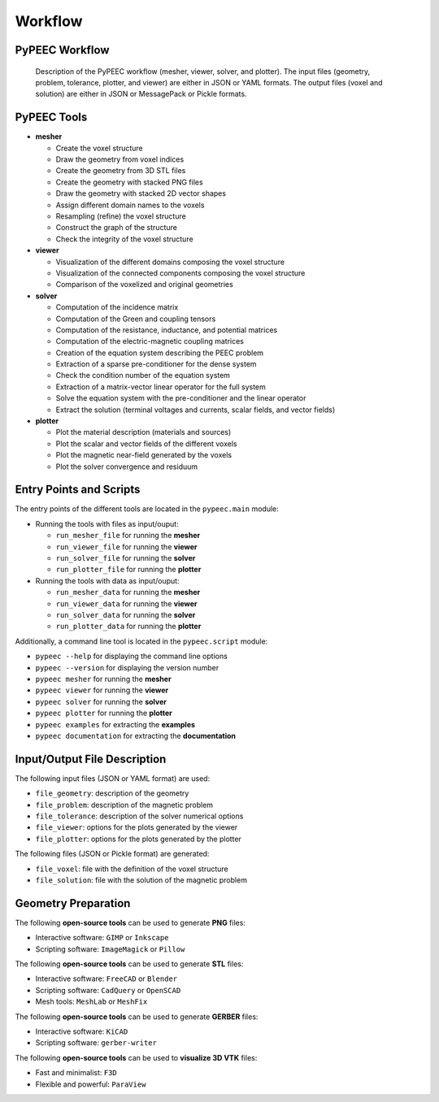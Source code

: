 Workflow
========

PyPEEC Workflow
---------------

.. figure:: ../images/workflow.png

   Description of the PyPEEC workflow (mesher, viewer, solver, and plotter).
   The input files (geometry, problem, tolerance, plotter, and viewer) are either in JSON or YAML formats.
   The output files (voxel and solution) are either in JSON or MessagePack or Pickle formats.

PyPEEC Tools
------------

* **mesher**

  * Create the voxel structure
  * Draw the geometry from voxel indices
  * Create the geometry from 3D STL files
  * Create the geometry with stacked PNG files
  * Draw the geometry with stacked 2D vector shapes
  * Assign different domain names to the voxels
  * Resampling (refine) the voxel structure
  * Construct the graph of the structure
  * Check the integrity of the voxel structure

* **viewer**

  * Visualization of the different domains composing the voxel structure
  * Visualization of the connected components composing the voxel structure
  * Comparison of the voxelized and original geometries

* **solver**

  * Computation of the incidence matrix
  * Computation of the Green and coupling tensors
  * Computation of the resistance, inductance, and potential matrices
  * Computation of the electric-magnetic coupling matrices
  * Creation of the equation system describing the PEEC problem
  * Extraction of a sparse pre-conditioner for the dense system
  * Check the condition number of the equation system
  * Extraction of a matrix-vector linear operator for the full system
  * Solve the equation system with the pre-conditioner and the linear operator
  * Extract the solution (terminal voltages and currents, scalar fields, and vector fields)

* **plotter**

  * Plot the material description (materials and sources)
  * Plot the scalar and vector fields of the different voxels
  * Plot the magnetic near-field generated by the voxels
  * Plot the solver convergence and residuum

Entry Points and Scripts
------------------------

The entry points of the different tools are located in the ``pypeec.main`` module:

* Running the tools with files as input/ouput:

  * ``run_mesher_file`` for running the **mesher**
  * ``run_viewer_file`` for running the **viewer**
  * ``run_solver_file`` for running the **solver**
  * ``run_plotter_file`` for running the **plotter**

* Running the tools with data as input/ouput:

  * ``run_mesher_data`` for running the **mesher**
  * ``run_viewer_data`` for running the **viewer**
  * ``run_solver_data`` for running the **solver**
  * ``run_plotter_data`` for running the **plotter**

Additionally, a command line tool is located in the ``pypeec.script`` module:

* ``pypeec --help`` for displaying the command line options
* ``pypeec --version`` for displaying the version number
* ``pypeec mesher`` for running the **mesher**
* ``pypeec viewer`` for running the **viewer**
* ``pypeec solver`` for running the **solver**
* ``pypeec plotter`` for running the **plotter**
* ``pypeec examples`` for extracting the **examples**
* ``pypeec documentation`` for extracting the **documentation**

Input/Output File Description
-----------------------------

The following input files (JSON or YAML format) are used:

* ``file_geometry``: description of the geometry
* ``file_problem``: description of the magnetic problem
* ``file_tolerance``: description of the solver numerical options
* ``file_viewer``: options for the plots generated by the viewer
* ``file_plotter``: options for the plots generated by the plotter

The following files (JSON or Pickle format) are generated:

* ``file_voxel``: file with the definition of the voxel structure
* ``file_solution``: file with the solution of the magnetic problem

Geometry Preparation
--------------------

The following **open-source tools** can be used to generate **PNG** files:

* Interactive software: ``GIMP`` or ``Inkscape``
* Scripting software: ``ImageMagick`` or ``Pillow``

The following **open-source tools** can be used to generate **STL** files:

* Interactive software: ``FreeCAD`` or ``Blender``
* Scripting software: ``CadQuery`` or ``OpenSCAD``
* Mesh tools: ``MeshLab`` or ``MeshFix``

The following **open-source tools** can be used to generate **GERBER** files:

* Interactive software: ``KiCAD``
* Scripting software: ``gerber-writer``

The following **open-source tools** can be used to **visualize 3D VTK** files:

* Fast and minimalist: ``F3D``
* Flexible and powerful: ``ParaView``
